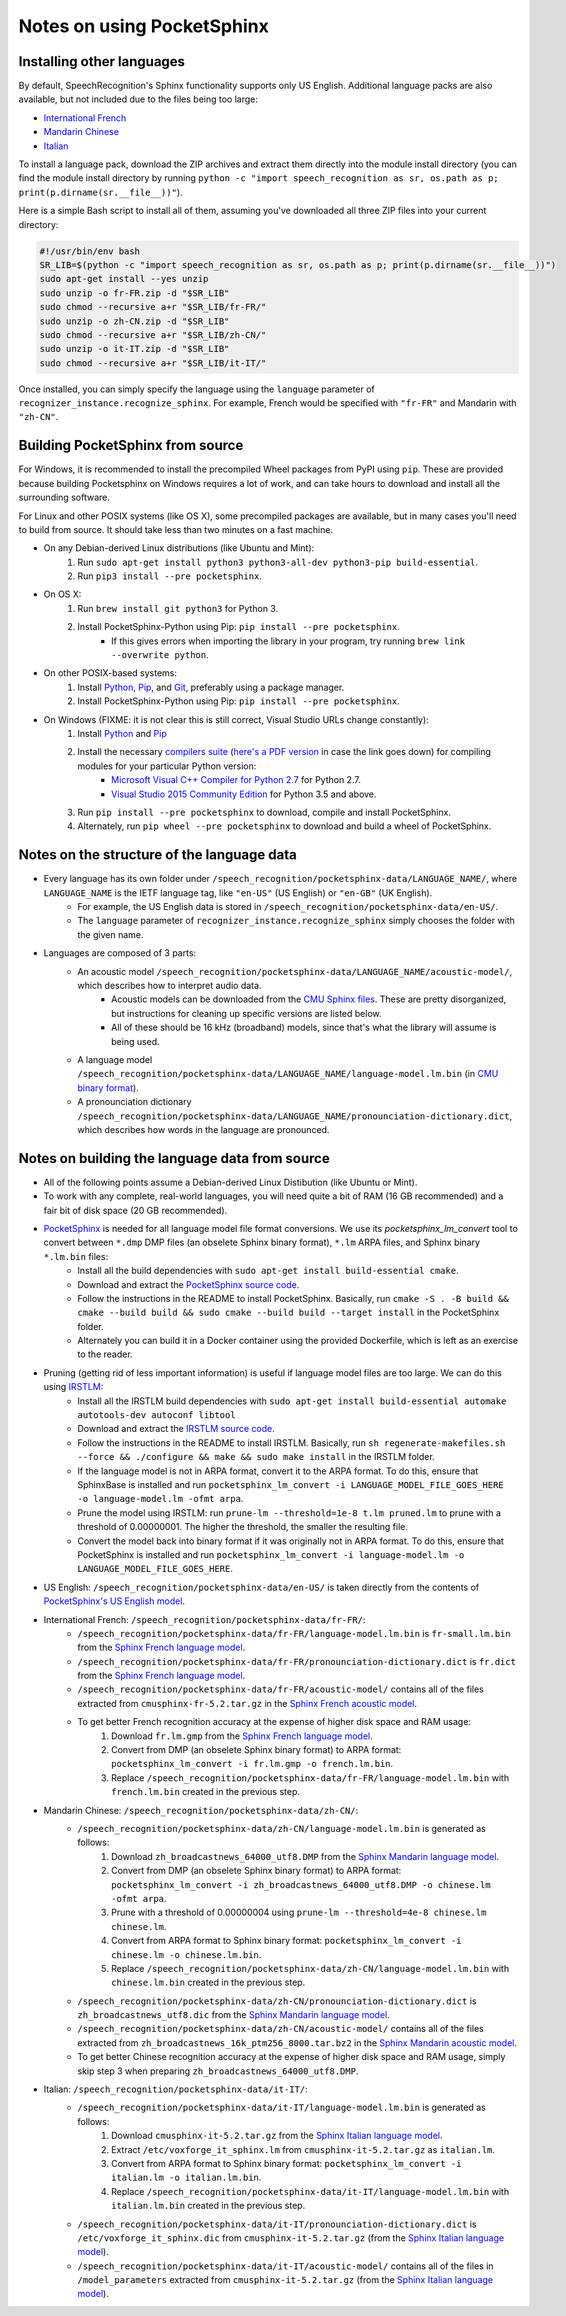 Notes on using PocketSphinx
===========================

Installing other languages
--------------------------

By default, SpeechRecognition's Sphinx functionality supports only US English. Additional language packs are also available, but not included due to the files being too large:

* `International French <https://drive.google.com/file/d/0Bw_EqP-hnaFNN2FlQ21RdnVZSVE/view?usp=sharing&resourcekey=0-CEkuW10BcLuDdDnKDbzO4w>`__
* `Mandarin Chinese <https://drive.google.com/file/d/0Bw_EqP-hnaFNSWdqdm5maWZtTGc/view?usp=sharing&resourcekey=0-AYS4yrQJO-ieZqyo0g6h3g>`__
* `Italian <https://drive.google.com/file/d/0Bw_EqP-hnaFNSXUtMm8tRkdUejg/view?usp=sharing&resourcekey=0-9IOo0qEMHOAR3z6rzIqgBg>`__

To install a language pack, download the ZIP archives and extract them directly into the module install directory (you can find the module install directory by running ``python -c "import speech_recognition as sr, os.path as p; print(p.dirname(sr.__file__))"``).

Here is a simple Bash script to install all of them, assuming you've downloaded all three ZIP files into your current directory:

.. code:: bash

    #!/usr/bin/env bash
    SR_LIB=$(python -c "import speech_recognition as sr, os.path as p; print(p.dirname(sr.__file__))")
    sudo apt-get install --yes unzip
    sudo unzip -o fr-FR.zip -d "$SR_LIB"
    sudo chmod --recursive a+r "$SR_LIB/fr-FR/"
    sudo unzip -o zh-CN.zip -d "$SR_LIB"
    sudo chmod --recursive a+r "$SR_LIB/zh-CN/"
    sudo unzip -o it-IT.zip -d "$SR_LIB"
    sudo chmod --recursive a+r "$SR_LIB/it-IT/"

Once installed, you can simply specify the language using the ``language`` parameter of ``recognizer_instance.recognize_sphinx``. For example, French would be specified with ``"fr-FR"`` and Mandarin with ``"zh-CN"``.

Building PocketSphinx from source
----------------------------------------

For Windows, it is recommended to install the precompiled Wheel packages from PyPI using ``pip``. These are provided because building Pocketsphinx on Windows requires a lot of work, and can take hours to download and install all the surrounding software.

For Linux and other POSIX systems (like OS X), some precompiled packages are available, but in many cases you'll need to build from source. It should take less than two minutes on a fast machine.

* On any Debian-derived Linux distributions (like Ubuntu and Mint):
    1. Run ``sudo apt-get install python3 python3-all-dev python3-pip build-essential``.
    2. Run ``pip3 install --pre pocketsphinx``.
* On OS X:
    1. Run ``brew install git python3`` for Python 3.
    2. Install PocketSphinx-Python using Pip: ``pip install --pre pocketsphinx``.
        * If this gives errors when importing the library in your program, try running ``brew link --overwrite python``.
* On other POSIX-based systems:
    1. Install `Python <https://www.python.org/downloads/>`__, `Pip <https://pip.pypa.io/en/stable/installing/>`__, and `Git <https://git-scm.com/downloads>`__, preferably using a package manager.
    2. Install PocketSphinx-Python using Pip: ``pip install --pre pocketsphinx``.
* On Windows (FIXME: it is not clear this is still correct, Visual Studio URLs change constantly):
    1. Install `Python <https://www.python.org/downloads/>`__ and `Pip <https://pip.pypa.io/en/stable/installing/>`__
    2. Install the necessary `compilers suite <http://blog.ionelmc.ro/2014/12/21/compiling-python-extensions-on-windows/>`__ (`here's a PDF version <https://github.com/Uberi/speech_recognition/blob/master/third-party/Compiling%20Python%20extensions%20on%20Windows.pdf>`__ in case the link goes down) for compiling modules for your particular Python version:
        * `Microsoft Visual C++ Compiler for Python 2.7 <http://www.microsoft.com/en-us/download/details.aspx?id=44266>`__ for Python 2.7.
        * `Visual Studio 2015 Community Edition <https://www.visualstudio.com/downloads/download-visual-studio-vs>`__ for Python 3.5 and above.
    3. Run ``pip install --pre pocketsphinx`` to download, compile and install PocketSphinx.
    4. Alternately, run ``pip wheel --pre pocketsphinx`` to download and build a wheel of PocketSphinx.

Notes on the structure of the language data
-------------------------------------------

* Every language has its own folder under ``/speech_recognition/pocketsphinx-data/LANGUAGE_NAME/``, where ``LANGUAGE_NAME`` is the IETF language tag, like ``"en-US"`` (US English) or ``"en-GB"`` (UK English).
    * For example, the US English data is stored in ``/speech_recognition/pocketsphinx-data/en-US/``.
    * The ``language`` parameter of ``recognizer_instance.recognize_sphinx`` simply chooses the folder with the given name.
* Languages are composed of 3 parts:
    * An acoustic model ``/speech_recognition/pocketsphinx-data/LANGUAGE_NAME/acoustic-model/``, which describes how to interpret audio data.
        * Acoustic models can be downloaded from the `CMU Sphinx files <http://sourceforge.net/projects/cmusphinx/files/Acoustic%20and%20Language%20Models/>`__. These are pretty disorganized, but instructions for cleaning up specific versions are listed below.
        * All of these should be 16 kHz (broadband) models, since that's what the library will assume is being used.
    * A language model ``/speech_recognition/pocketsphinx-data/LANGUAGE_NAME/language-model.lm.bin`` (in `CMU binary format <http://cmusphinx.sourceforge.net/wiki/tutoriallm#language_models>`__).
    * A pronounciation dictionary ``/speech_recognition/pocketsphinx-data/LANGUAGE_NAME/pronounciation-dictionary.dict``, which describes how words in the language are pronounced.

Notes on building the language data from source
-----------------------------------------------

* All of the following points assume a Debian-derived Linux Distibution (like Ubuntu or Mint).
* To work with any complete, real-world languages, you will need quite a bit of RAM (16 GB recommended) and a fair bit of disk space (20 GB recommended).
* `PocketSphinx <https://github.com/cmusphinx/pocketsphinx>`__ is needed for all language model file format conversions. We use its `pocketsphinx_lm_convert` tool to convert between ``*.dmp`` DMP files (an obselete Sphinx binary format), ``*.lm`` ARPA files, and Sphinx binary ``*.lm.bin`` files:
    * Install all the build dependencies with ``sudo apt-get install build-essential cmake``.
    * Download and extract the `PocketSphinx source code <https://github.com/cmusphinx/pocketsphinx/archive/master.zip>`__.
    * Follow the instructions in the README to install PocketSphinx. Basically, run ``cmake -S . -B build && cmake --build build && sudo cmake --build build --target install`` in the PocketSphinx folder.
    * Alternately you can build it in a Docker container using the provided Dockerfile, which is left as an exercise to the reader.
* Pruning (getting rid of less important information) is useful if language model files are too large. We can do this using `IRSTLM <https://github.com/irstlm-team/irstlm>`__:
    * Install all the IRSTLM build dependencies with ``sudo apt-get install build-essential automake autotools-dev autoconf libtool``
    * Download and extract the `IRSTLM source code <https://github.com/irstlm-team/irstlm/archive/master.zip>`__.
    * Follow the instructions in the README to install IRSTLM. Basically, run ``sh regenerate-makefiles.sh --force && ./configure && make && sudo make install`` in the IRSTLM folder.
    * If the language model is not in ARPA format, convert it to the ARPA format. To do this, ensure that SphinxBase is installed and run ``pocketsphinx_lm_convert -i LANGUAGE_MODEL_FILE_GOES_HERE -o language-model.lm -ofmt arpa``.
    * Prune the model using IRSTLM: run ``prune-lm --threshold=1e-8 t.lm pruned.lm`` to prune with a threshold of 0.00000001. The higher the threshold, the smaller the resulting file.
    * Convert the model back into binary format if it was originally not in ARPA format. To do this, ensure that PocketSphinx is installed and run ``pocketsphinx_lm_convert -i language-model.lm -o LANGUAGE_MODEL_FILE_GOES_HERE``.
* US English: ``/speech_recognition/pocketsphinx-data/en-US/`` is taken directly from the contents of `PocketSphinx's US English model <https://github.com/cmusphinx/pocketsphinx/tree/master/model/en-us>`__.
* International French: ``/speech_recognition/pocketsphinx-data/fr-FR/``:
    * ``/speech_recognition/pocketsphinx-data/fr-FR/language-model.lm.bin`` is ``fr-small.lm.bin`` from the `Sphinx French language model <http://sourceforge.net/projects/cmusphinx/files/Acoustic%20and%20Language%20Models/French%20Language%20Model/>`__.
    * ``/speech_recognition/pocketsphinx-data/fr-FR/pronounciation-dictionary.dict`` is ``fr.dict`` from the `Sphinx French language model <http://sourceforge.net/projects/cmusphinx/files/Acoustic%20and%20Language%20Models/French%20Language%20Model/>`__.
    * ``/speech_recognition/pocketsphinx-data/fr-FR/acoustic-model/`` contains all of the files extracted from ``cmusphinx-fr-5.2.tar.gz`` in the `Sphinx French acoustic model <http://sourceforge.net/projects/cmusphinx/files/Acoustic%20and%20Language%20Models/French/>`__.
    * To get better French recognition accuracy at the expense of higher disk space and RAM usage:
        1. Download ``fr.lm.gmp`` from the `Sphinx French language model <http://sourceforge.net/projects/cmusphinx/files/Acoustic%20and%20Language%20Models/French%20Language%20Model/>`__.
        2. Convert from DMP (an obselete Sphinx binary format) to ARPA format: ``pocketsphinx_lm_convert -i fr.lm.gmp -o french.lm.bin``.
        3. Replace ``/speech_recognition/pocketsphinx-data/fr-FR/language-model.lm.bin`` with ``french.lm.bin`` created in the previous step.
* Mandarin Chinese: ``/speech_recognition/pocketsphinx-data/zh-CN/``:
    * ``/speech_recognition/pocketsphinx-data/zh-CN/language-model.lm.bin`` is generated as follows:
        1. Download ``zh_broadcastnews_64000_utf8.DMP`` from the `Sphinx Mandarin language model <http://sourceforge.net/projects/cmusphinx/files/Acoustic%20and%20Language%20Models/Mandarin%20Language%20Model/>`__.
        2. Convert from DMP (an obselete Sphinx binary format) to ARPA format: ``pocketsphinx_lm_convert -i zh_broadcastnews_64000_utf8.DMP -o chinese.lm -ofmt arpa``.
        3. Prune with a threshold of 0.00000004 using ``prune-lm --threshold=4e-8 chinese.lm chinese.lm``.
        4. Convert from ARPA format to Sphinx binary format: ``pocketsphinx_lm_convert -i chinese.lm -o chinese.lm.bin``.
        5. Replace ``/speech_recognition/pocketsphinx-data/zh-CN/language-model.lm.bin`` with ``chinese.lm.bin`` created in the previous step.
    * ``/speech_recognition/pocketsphinx-data/zh-CN/pronounciation-dictionary.dict`` is ``zh_broadcastnews_utf8.dic`` from the `Sphinx Mandarin language model <http://sourceforge.net/projects/cmusphinx/files/Acoustic%20and%20Language%20Models/Mandarin%20Language%20Model/>`__.
    * ``/speech_recognition/pocketsphinx-data/zh-CN/acoustic-model/`` contains all of the files extracted from ``zh_broadcastnews_16k_ptm256_8000.tar.bz2`` in the `Sphinx Mandarin acoustic model <http://sourceforge.net/projects/cmusphinx/files/Acoustic%20and%20Language%20Models/Mandarin%20Broadcast%20News%20acoustic%20models/>`__.
    * To get better Chinese recognition accuracy at the expense of higher disk space and RAM usage, simply skip step 3 when preparing ``zh_broadcastnews_64000_utf8.DMP``.
* Italian: ``/speech_recognition/pocketsphinx-data/it-IT/``:
    * ``/speech_recognition/pocketsphinx-data/it-IT/language-model.lm.bin`` is generated as follows:
        1. Download ``cmusphinx-it-5.2.tar.gz`` from the `Sphinx Italian language model <https://sourceforge.net/projects/cmusphinx/files/Acoustic%20and%20Language%20Models/Italian/>`__.
        2. Extract ``/etc/voxforge_it_sphinx.lm`` from ``cmusphinx-it-5.2.tar.gz`` as ``italian.lm``.
        3. Convert from ARPA format to Sphinx binary format: ``pocketsphinx_lm_convert -i italian.lm -o italian.lm.bin``.
        4. Replace ``/speech_recognition/pocketsphinx-data/it-IT/language-model.lm.bin`` with ``italian.lm.bin`` created in the previous step.
    * ``/speech_recognition/pocketsphinx-data/it-IT/pronounciation-dictionary.dict`` is ``/etc/voxforge_it_sphinx.dic`` from ``cmusphinx-it-5.2.tar.gz`` (from the `Sphinx Italian language model <https://sourceforge.net/projects/cmusphinx/files/Acoustic%20and%20Language%20Models/Italian/>`__).
    * ``/speech_recognition/pocketsphinx-data/it-IT/acoustic-model/`` contains all of the files in ``/model_parameters`` extracted from ``cmusphinx-it-5.2.tar.gz`` (from the `Sphinx Italian language model <https://sourceforge.net/projects/cmusphinx/files/Acoustic%20and%20Language%20Models/Italian/>`__).

